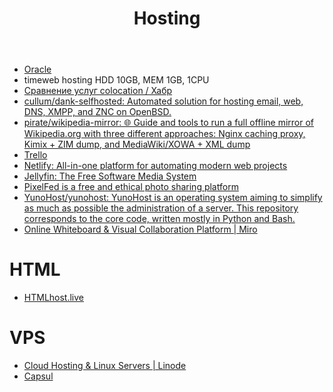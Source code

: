 :PROPERTIES:
:ID:       32ec81bb-355b-4e0c-bb07-c73a301b263e
:END:
#+title: Hosting

- [[id:c0419ba9-d9b8-4763-8141-d60185440419][Oracle]]
- timeweb hosting HDD 10GB, MEM 1GB, 1CPU
- [[https://habr.com/ru/post/522768/][Сравнение услуг colocation / Хабр]]
- [[https://github.com/cullum/dank-selfhosted][cullum/dank-selfhosted: Automated solution for hosting email, web, DNS, XMPP, and ZNC on OpenBSD.]]
- [[https://github.com/pirate/wikipedia-mirror][pirate/wikipedia-mirror: 🌐 Guide and tools to run a full offline mirror of Wikipedia.org with three different approaches: Nginx caching proxy, Kimix + ZIM dump, and MediaWiki/XOWA + XML dump]]
- [[https://trello.com/][Trello]]
- [[https://www.netlify.com/][Netlify: All-in-one platform for automating modern web projects]]
- [[https://jellyfin.org/][Jellyfin: The Free Software Media System]]
- [[https://ahmedmusaad.com/self-host-pixelfed/][PixelFed is a free and ethical photo sharing platform]]
- [[https://github.com/YunoHost/yunohost][YunoHost/yunohost: YunoHost is an operating system aiming to simplify as much as possible the administration of a server. This repository corresponds to the core code, written mostly in Python and Bash.]]
- [[https://miro.com/][Online Whiteboard & Visual Collaboration Platform | Miro]]

* HTML
- [[https://htmlhost.live/][HTMLhost.live]]

* VPS
- [[https://www.linode.com/][Cloud Hosting & Linux Servers | Linode]]
- [[https://capsul.org/][Capsul]]
